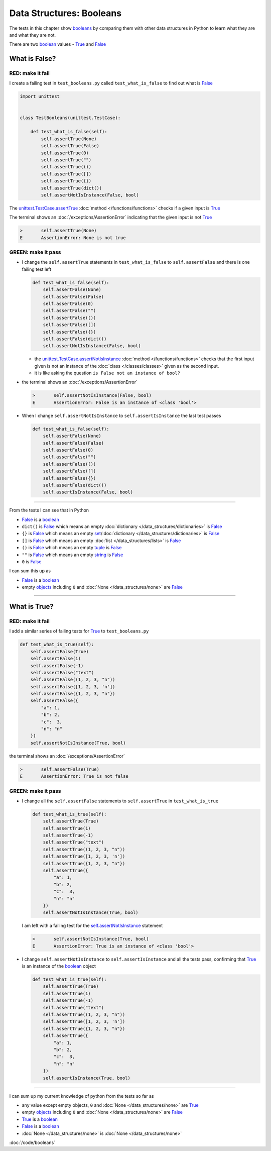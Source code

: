 
Data Structures: Booleans
==========================

The tests in this chapter show `booleans <https://docs.python.org/3/library/functions.html#bool>`_ by comparing them with other data structures in Python to learn what they are and what they are not.

There are two `boolean <https://docs.python.org/3/library/functions.html#bool>`_ values - `True <https://docs.python.org/3/library/constants.html?highlight=true#True>`_ and `False <https://docs.python.org/3/library/constants.html?highlight=true#False>`_

What is False?
---------------

RED: make it fail
^^^^^^^^^^^^^^^^^^

I create a failing test in ``test_booleans.py`` called ``test_what_is_false`` to find out what is `False <https://docs.python.org/3/library/constants.html?highlight=true#False>`_

.. code-block:: python

  import unittest


  class TestBooleans(unittest.TestCase):

      def test_what_is_false(self):
          self.assertTrue(None)
          self.assertTrue(False)
          self.assertTrue(0)
          self.assertTrue("")
          self.assertTrue(())
          self.assertTrue([])
          self.assertTrue({})
          self.assertTrue(dict())
          self.assertNotIsInstance(False, bool)

The `unittest.TestCase.assertTrue <https://docs.python.org/3/library/unittest.html?highlight=unittest#unittest.TestCase.assertTrue>`_ :doc:`method </functions/functions>` checks if a given input is `True <https://docs.python.org/3/library/constants.html?highlight=true#True>`_

The terminal shows an :doc:`/exceptions/AssertionError` indicating that the given input is not `True <https://docs.python.org/3/library/constants.html?highlight=true#True>`_

.. code-block:: python

  >       self.assertTrue(None)
  E       AssertionError: None is not true


GREEN: make it pass
^^^^^^^^^^^^^^^^^^^

* I change the ``self.assertTrue`` statements in ``test_what_is_false`` to ``self.assertFalse`` and there is one failing test left

  .. code-block:: python

    def test_what_is_false(self):
        self.assertFalse(None)
        self.assertFalse(False)
        self.assertFalse(0)
        self.assertFalse("")
        self.assertFalse(())
        self.assertFalse([])
        self.assertFalse({})
        self.assertFalse(dict())
        self.assertNotIsInstance(False, bool)

  - the `unittest.TestCase.assertNotIsInstance <https://docs.python.org/3/library/unittest.html?highlight=unittest#unittest.TestCase.assertNotIsInstance>`_ :doc:`method </functions/functions>` checks that the first input given is not an instance of the :doc:`class </classes/classes>` given as the second input.
  - it is like asking the question ``is False not an instance of bool?``

* the terminal shows an :doc:`/exceptions/AssertionError`

  .. code-block:: python

    >       self.assertNotIsInstance(False, bool)
    E       AssertionError: False is an instance of <class 'bool'>

* When I change ``self.assertNotIsInstance`` to ``self.assertIsInstance`` the last test passes

  .. code-block:: python

    def test_what_is_false(self):
        self.assertFalse(None)
        self.assertFalse(False)
        self.assertFalse(0)
        self.assertFalse("")
        self.assertFalse(())
        self.assertFalse([])
        self.assertFalse({})
        self.assertFalse(dict())
        self.assertIsInstance(False, bool)

----

From the tests I can see that in Python

* `False <https://docs.python.org/3/library/constants.html?highlight=true#False>`_ is a `boolean <https://docs.python.org/3/library/functions.html#bool>`_
* ``dict()`` is `False <https://docs.python.org/3/library/constants.html?highlight=true#False>`_ which means an empty :doc:`dictionary </data_structures/dictionaries>` is `False <https://docs.python.org/3/library/constants.html?highlight=true#False>`_
* ``{}`` is `False <https://docs.python.org/3/library/constants.html?highlight=true#False>`_ which means an empty `set <https://docs.python.org/3/library/stdtypes.html#set-types-set-frozenset>`_/\ :doc:`dictionary </data_structures/dictionaries>`  is `False <https://docs.python.org/3/library/constants.html?highlight=true#False>`_
* ``[]`` is `False <https://docs.python.org/3/library/constants.html?highlight=true#False>`_ which means an empty :doc:`list </data_structures/lists>` is `False <https://docs.python.org/3/library/constants.html?highlight=true#False>`_
* ``()`` is `False <https://docs.python.org/3/library/constants.html?highlight=true#False>`_ which means an empty `tuple <https://docs.python.org/3/library/stdtypes.html#tuples>`_ is `False <https://docs.python.org/3/library/constants.html?highlight=true#False>`_
* ``""`` is `False <https://docs.python.org/3/library/constants.html?highlight=true#False>`_ which means an empty `string <https://docs.python.org/3/library/stdtypes.html#text-sequence-type-str>`_ is `False <https://docs.python.org/3/library/constants.html?highlight=true#False>`_
* ``0`` is `False <https://docs.python.org/3/library/constants.html?highlight=true#False>`_

I can sum this up as

* `False <https://docs.python.org/3/library/constants.html?highlight=true#False>`_ is a `boolean <https://docs.python.org/3/library/functions.html#bool>`_
* empty `objects <https://docs.python.org/3/glossary.html#term-object>`_ including ``0`` and :doc:`None </data_structures/none>` are `False <https://docs.python.org/3/library/constants.html?highlight=true#False>`_

----

What is True?
-------------

RED: make it fail
^^^^^^^^^^^^^^^^^

I add a similar series of failing tests for `True <https://docs.python.org/3/library/constants.html?highlight=true#True>`_ to ``test_booleans.py``

.. code-block:: python

  def test_what_is_true(self):
      self.assertFalse(True)
      self.assertFalse(1)
      self.assertFalse(-1)
      self.assertFalse("text")
      self.assertFalse((1, 2, 3, "n"))
      self.assertFalse([1, 2, 3, 'n'])
      self.assertFalse({1, 2, 3, "n"})
      self.assertFalse({
          "a": 1,
          "b": 2,
          "c":  3,
          "n": "n"
      })
      self.assertNotIsInstance(True, bool)

the terminal shows an :doc:`/exceptions/AssertionError`

.. code-block:: python

  >       self.assertFalse(True)
  E       AssertionError: True is not false

GREEN: make it pass
^^^^^^^^^^^^^^^^^^^

* I change all the ``self.assertFalse`` statements to ``self.assertTrue`` in ``test_what_is_true``

  .. code-block:: python

    def test_what_is_true(self):
        self.assertTrue(True)
        self.assertTrue(1)
        self.assertTrue(-1)
        self.assertTrue("text")
        self.assertTrue((1, 2, 3, "n"))
        self.assertTrue([1, 2, 3, 'n'])
        self.assertTrue({1, 2, 3, "n"})
        self.assertTrue({
            "a": 1,
            "b": 2,
            "c":  3,
            "n": "n"
        })
        self.assertNotIsInstance(True, bool)

  I am left with a failing test for the `self.assertNotIsInstance <https://docs.python.org/3/library/unittest.html?highlight=unittest#unittest.TestCase.assertNotIsInstance>`_ statement

  .. code-block:: python

    >       self.assertNotIsInstance(True, bool)
    E       AssertionError: True is an instance of <class 'bool'>

* I change ``self.assertNotIsInstance`` to ``self.assertIsInstance`` and all the tests pass, confirming that `True <https://docs.python.org/3/library/constants.html?highlight=true#True>`_ is an instance of the `boolean <https://docs.python.org/3/library/functions.html#bool>`_ object

  .. code-block:: python

    def test_what_is_true(self):
        self.assertTrue(True)
        self.assertTrue(1)
        self.assertTrue(-1)
        self.assertTrue("text")
        self.assertTrue((1, 2, 3, "n"))
        self.assertTrue([1, 2, 3, 'n'])
        self.assertTrue({1, 2, 3, "n"})
        self.assertTrue({
            "a": 1,
            "b": 2,
            "c":  3,
            "n": "n"
        })
        self.assertIsInstance(True, bool)

----

I can sum up my current knowledge of python from the tests so far as

- any value except empty objects, ``0`` and :doc:`None </data_structures/none>` are `True <https://docs.python.org/3/library/constants.html?highlight=true#True>`_
- empty `objects <https://docs.python.org/3/glossary.html#term-object>`_ including ``0`` and :doc:`None </data_structures/none>` are `False <https://docs.python.org/3/library/constants.html?highlight=true#False>`_
- `True <https://docs.python.org/3/library/constants.html?highlight=true#True>`_ is a `boolean <https://docs.python.org/3/library/functions.html#bool>`_
- `False <https://docs.python.org/3/library/constants.html?highlight=true#False>`_ is a `boolean <https://docs.python.org/3/library/functions.html#bool>`_
- :doc:`None </data_structures/none>` is :doc:`None </data_structures/none>`

:doc:`/code/booleans`